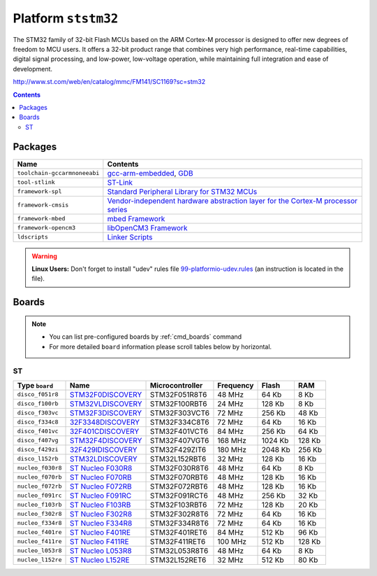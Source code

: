 .. _platform_ststm32:

Platform ``ststm32``
====================

The STM32 family of 32-bit Flash MCUs based on the ARM Cortex-M
processor is designed to offer new degrees of freedom to MCU users.
It offers a 32-bit product range that combines very high performance,
real-time capabilities, digital signal processing, and low-power,
low-voltage operation, while maintaining full integration and ease of
development.

http://www.st.com/web/en/catalog/mmc/FM141/SC1169?sc=stm32

.. contents::

Packages
--------

.. list-table::
    :header-rows:  1

    * - Name
      - Contents

    * - ``toolchain-gccarmnoneeabi``
      - `gcc-arm-embedded <https://launchpad.net/gcc-arm-embedded>`_, `GDB <http://www.gnu.org/software/gdb/>`_

    * - ``tool-stlink``
      - `ST-Link <https://github.com/texane/stlink>`_

    * - ``framework-spl``
      - `Standard Peripheral Library for STM32 MCUs <http://www.st.com/web/catalog/tools/FM147/CL1794/SC961/SS1743/PF257890>`_

    * - ``framework-cmsis``
      - `Vendor-independent hardware abstraction layer for the Cortex-M processor series <http://www.arm.com/products/processors/cortex-m/cortex-microcontroller-software-interface-standard.php>`_

    * - ``framework-mbed``
      - `mbed Framework <http://mbed.org>`_

    * - ``framework-opencm3``
      - `libOpenCM3 Framework <http://www.libopencm3.org/>`_

    * - ``ldscripts``
      - `Linker Scripts <https://sourceware.org/binutils/docs/ld/Scripts.html>`_

.. warning::
    **Linux Users:** Don't forget to install "udev" rules file
    `99-platformio-udev.rules <https://github.com/ivankravets/platformio/blob/develop/scripts/99-platformio-udev.rules>`_ (an instruction is located in the file).



Boards
------

.. note::
    * You can list pre-configured boards by :ref:`cmd_boards` command
    * For more detailed ``board`` information please scroll tables below by
      horizontal.

ST
~~

.. list-table::
    :header-rows:  1

    * - Type ``board``
      - Name
      - Microcontroller
      - Frequency
      - Flash
      - RAM

    * - ``disco_f051r8``
      - `STM32F0DISCOVERY <http://www.st.com/web/catalog/tools/FM116/SC959/SS1532/LN1848/PF253215>`_
      - STM32F051R8T6
      - 48 MHz
      - 64 Kb
      - 8 Kb

    * - ``disco_f100rb``
      - `STM32VLDISCOVERY <http://www.st.com/web/catalog/tools/FM116/SC959/SS1532/LN1848/PF250863>`_
      - STM32F100RBT6
      - 24 MHz
      - 128 Kb
      - 8 Kb

    * - ``disco_f303vc``
      - `STM32F3DISCOVERY <http://www.st.com/web/catalog/tools/FM116/SC959/SS1532/LN1848/PF254044>`_
      - STM32F303VCT6
      - 72 MHz
      - 256 Kb
      - 48 Kb

    * - ``disco_f334c8``
      - `32F3348DISCOVERY <http://www.st.com/web/catalog/tools/FM116/SC959/SS1532/LN1848/PF260318>`_
      - STM32F334C8T6
      - 72 MHz
      - 64 Kb
      - 16 Kb

    * - ``disco_f401vc``
      - `32F401CDISCOVERY <http://www.st.com/web/catalog/tools/FM116/SC959/SS1532/LN1848/PF259098>`_
      - STM32F401VCT6
      - 84 MHz
      - 256 Kb
      - 64 Kb

    * - ``disco_f407vg``
      - `STM32F4DISCOVERY <http://www.st.com/web/catalog/tools/FM116/SC959/SS1532/LN1848/PF252419>`_
      - STM32F407VGT6
      - 168 MHz
      - 1024 Kb
      - 128 Kb

    * - ``disco_f429zi``
      - `32F429IDISCOVERY <http://www.st.com/web/catalog/tools/FM116/SC959/SS1532/LN1848/PF259090>`_
      - STM32F429ZIT6
      - 180 MHz
      - 2048 Kb
      - 256 Kb

    * - ``disco_l152rb``
      - `STM32LDISCOVERY <http://www.st.com/web/catalog/tools/FM116/SC959/SS1532/LN1848/PF258515>`_
      - STM32L152RBT6
      - 32 MHz
      - 128 Kb
      - 16 Kb

    * - ``nucleo_f030r8``
      - `ST Nucleo F030R8 <https://developer.mbed.org/platforms/ST-Nucleo-F030R8/>`_
      - STM32F030R8T6
      - 48 MHz
      - 64 Kb
      - 8 Kb

    * - ``nucleo_f070rb``
      - `ST Nucleo F070RB <https://developer.mbed.org/platforms/ST-Nucleo-F070RB/>`_
      - STM32F070RBT6
      - 48 MHz
      - 128 Kb
      - 16 Kb

    * - ``nucleo_f072rb``
      - `ST Nucleo F072RB <https://developer.mbed.org/platforms/ST-Nucleo-F072RB/>`_
      - STM32F072RBT6
      - 48 MHz
      - 128 Kb
      - 16 Kb

    * - ``nucleo_f091rc``
      - `ST Nucleo F091RC <https://developer.mbed.org/platforms/ST-Nucleo-F091RC/>`_
      - STM32F091RCT6
      - 48 MHz
      - 256 Kb
      - 32 Kb

    * - ``nucleo_f103rb``
      - `ST Nucleo F103RB <https://developer.mbed.org/platforms/ST-Nucleo-F103RB/>`_
      - STM32F103RBT6
      - 72 MHz
      - 128 Kb
      - 20 Kb

    * - ``nucleo_f302r8``
      - `ST Nucleo F302R8 <https://developer.mbed.org/platforms/ST-Nucleo-F302R8/>`_
      - STM32F302R8T6
      - 72 MHz
      - 64 Kb
      - 16 Kb

    * - ``nucleo_f334r8``
      - `ST Nucleo F334R8 <https://developer.mbed.org/platforms/ST-Nucleo-F334R8/>`_
      - STM32F334R8T6
      - 72 MHz
      - 64 Kb
      - 16 Kb

    * - ``nucleo_f401re``
      - `ST Nucleo F401RE <https://developer.mbed.org/platforms/ST-Nucleo-F401RE/>`_
      - STM32F401RET6
      - 84 MHz
      - 512 Kb
      - 96 Kb

    * - ``nucleo_f411re``
      - `ST Nucleo F411RE <https://developer.mbed.org/platforms/ST-Nucleo-F411RE/>`_
      - STM32F411RET6
      - 100 MHz
      - 512 Kb
      - 128 Kb

    * - ``nucleo_l053r8``
      - `ST Nucleo L053R8 <https://developer.mbed.org/platforms/ST-Nucleo-L053R8/>`_
      - STM32L053R8T6
      - 48 MHz
      - 64 Kb
      - 8 Kb

    * - ``nucleo_l152re``
      - `ST Nucleo L152RE <https://developer.mbed.org/platforms/ST-Nucleo-L152RE/>`_
      - STM32L152RET6
      - 32 MHz
      - 512 Kb
      - 80 Kb

